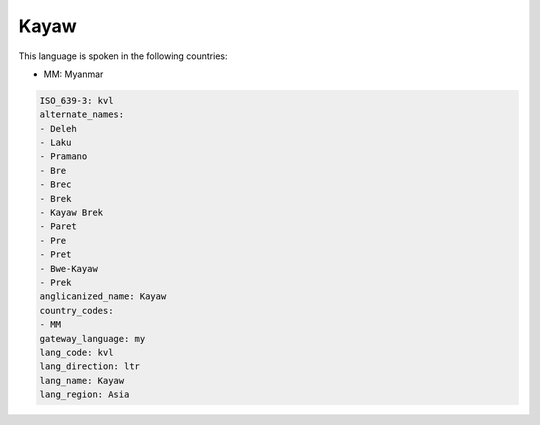 .. _kvl:

Kayaw
=====

This language is spoken in the following countries:

* MM: Myanmar

.. code-block:: yaml

    ISO_639-3: kvl
    alternate_names:
    - Deleh
    - Laku
    - Pramano
    - Bre
    - Brec
    - Brek
    - Kayaw Brek
    - Paret
    - Pre
    - Pret
    - Bwe-Kayaw
    - Prek
    anglicanized_name: Kayaw
    country_codes:
    - MM
    gateway_language: my
    lang_code: kvl
    lang_direction: ltr
    lang_name: Kayaw
    lang_region: Asia
    
